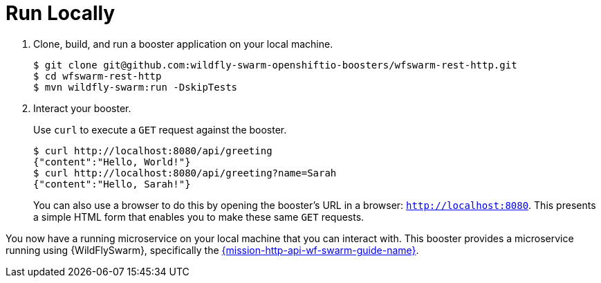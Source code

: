 = Run Locally 

. Clone, build, and run a booster application on your local machine.
+
[source,bash,options="nowrap",subs="attributes+"]
----
$ git clone git@github.com:wildfly-swarm-openshiftio-boosters/wfswarm-rest-http.git
$ cd wfswarm-rest-http
$ mvn wildfly-swarm:run -DskipTests
----

. Interact your booster.
+
Use `curl` to execute a `GET` request against the booster.
+
[source,bash,options="nowrap",subs="attributes+"]
----
$ curl http://localhost:8080/api/greeting
{"content":"Hello, World!"}
$ curl http://localhost:8080/api/greeting?name=Sarah
{"content":"Hello, Sarah!"}
----
+
You can also use a browser to do this by opening the booster's URL in a browser: `http://localhost:8080`. This presents a simple HTML form that enables you to make these same `GET` requests.

You now have a running microservice on your local machine that you can interact with. This booster provides a microservice running using {WildFlySwarm}, specifically the link:https://github.com/wildfly-swarm-openshiftio-boosters/wfswarm-rest-http[{mission-http-api-wf-swarm-guide-name}]. 